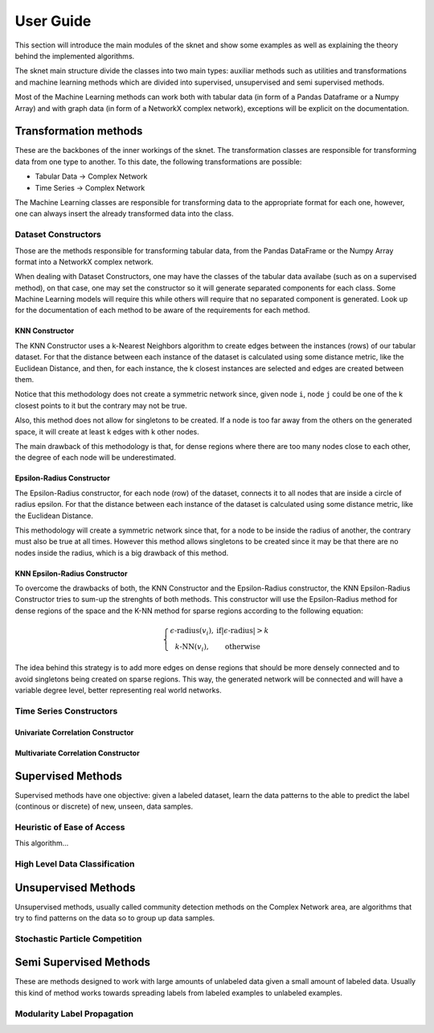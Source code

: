 .. sknet documentation master file, created by
   sphinx-quickstart on Fri Mar  5 05:44:33 2021.
   You can adapt this file completely to your liking, but it should at least
   contain the root `toctree` directive.

User Guide
**********

This section will introduce the main modules of the sknet and show some examples as well as explaining the theory
behind the implemented algorithms.

The sknet main structure divide the classes into two main types: auxiliar methods such as utilities and transformations and
machine learning methods which are divided into supervised, unsupervised and semi supervised methods.

Most of the Machine Learning methods can work both with tabular data (in form of a Pandas Dataframe or a Numpy Array) and with graph data
(in form of a NetworkX complex network), exceptions will be explicit on the documentation.

Transformation methods
======================

These are the backbones of the inner workings of the sknet. The transformation classes are responsible for transforming data from one
type to another. To this date, the following transformations are possible:

- Tabular Data -> Complex Network
- Time Series -> Complex Network

The Machine Learning classes are responsible for transforming data to the appropriate format for each one, however, one can always
insert the already transformed data into the class.

Dataset Constructors
--------------------

Those are the methods responsible for transforming tabular data, from the Pandas DataFrame or the Numpy Array format into a
NetworkX complex network.

When dealing with Dataset Constructors, one may have the classes of the tabular data availabe (such as on a supervised method),
on that case, one may set the constructor so it will generate separated components for each class. Some Machine Learning models
will require this while others will require that no separated component is generated. Look up for the documentation of each method
to be aware of the requirements for each method.

KNN Constructor
^^^^^^^^^^^^^^^

The KNN Constructor uses a k-Nearest Neighbors algorithm to create edges between the instances (rows) of our tabular dataset. For that
the distance between each instance of the dataset is calculated using some distance metric, like the Euclidean Distance, and then, for each
instance, the k closest instances are selected and edges are created between them.

Notice that this methodology does not create a symmetric network since, given node ``i``, node ``j`` could be one of the k closest points to it but
the contrary may not be true.

.. image:: images/knn.png
   :alt: KNN Constructor

Also, this method does not allow for singletons to be created. If a node is too far away from the others on the generated space, it will
create at least k edges with k other nodes.

The main drawback of this methodology is that, for dense regions where there are too many nodes close to each other, the degree of each node
will be underestimated.

Epsilon-Radius Constructor
^^^^^^^^^^^^^^^^^^^^^^^^^^

The Epsilon-Radius constructor, for each node (row) of the dataset, connects it to all nodes that are inside a circle of radius epsilon.  For that
the distance between each instance of the dataset is calculated using some distance metric, like the Euclidean Distance.

.. image:: images/epsilon.png
   :alt: Epsilon Radius Constructor

This methodology will create a symmetric network since that, for a node to be inside the radius of another, the contrary must also be true at all times. However
this method allows singletons to be created since it may be that there are no nodes inside the radius, which is a big drawback of this method.

KNN Epsilon-Radius Constructor
^^^^^^^^^^^^^^^^^^^^^^^^^^^^^^

To overcome the drawbacks of both, the KNN Constructor and the Epsilon-Radius constructor, the KNN Epsilon-Radius Constructor tries to sum-up the strenghts
of both methods. This constructor will use the Epsilon-Radius method for dense regions of the space and the K-NN method for sparse regions according to the
following equation:

.. math::

   \left\{\begin{matrix}
      \epsilon\text{-radius}(v_i), & \text{if} |\epsilon\text{-radius}| > k \\ 
      k\text{-NN}(v_i), & \text{otherwise} 
   \end{matrix}\right.

The idea behind this strategy is to add more edges on dense regions that should be more densely connected and to avoid singletons being created on sparse
regions. This way, the generated network will be connected and will have a variable degree level, better representing real world networks.

.. image:: images/k-eps.png
   :alt: KNN Epsilon-Radius Constructor

Time Series Constructors
------------------------

Univariate Correlation Constructor
^^^^^^^^^^^^^^^^^^^^^^^^^^^^^^^^^^

Multivariate Correlation Constructor
^^^^^^^^^^^^^^^^^^^^^^^^^^^^^^^^^^^^

Supervised Methods
==================

Supervised methods have one objective: given a labeled dataset, learn the data patterns to the able to predict the label (continous or discrete)
of new, unseen, data samples.

Heuristic of Ease of Access
---------------------------

This algorithm...

High Level Data Classification
------------------------------

Unsupervised Methods
====================

Unsupervised methods, usually called community detection methods on the Complex Network area, are algorithms that try to find patterns on
the data so to group up data samples.

Stochastic Particle Competition
-------------------------------

Semi Supervised Methods
=======================

These are methods designed to work with large amounts of unlabeled data given a small amount of labeled data. Usually this kind of method
works towards spreading labels from labeled examples to unlabeled examples.

Modularity Label Propagation
----------------------------
